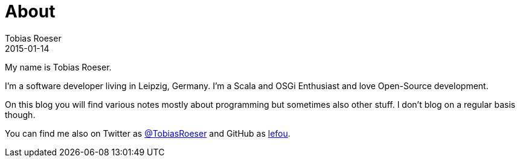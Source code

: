 = About
:author: Tobias Roeser
:revdate: 2015-01-14
:jbake-type: page
:jbake-status: published

My name is Tobias Roeser.

I'm a software developer living in Leipzig, Germany. I'm a Scala and OSGi Enthusiast and love Open-Source development.

On this blog you will find various notes mostly about programming but sometimes also other stuff. I don't blog on a regular basis though.

You can find me also on Twitter as https://twitter.com/TobiasRoeser[@TobiasRoeser] and GitHub as https://github.com/lefou[lefou].

